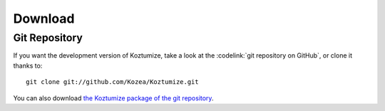 ==========
 Download
==========

Git Repository
==============

If you want the development version of Koztumize, take a look at the
:codelink:`git repository on GitHub`, or clone it thanks to::

  git clone git://github.com/Kozea/Koztumize.git

You can also download `the Koztumize package of the git repository
<https://github.com/Kozea/Koztumize/tarball/master>`_.
